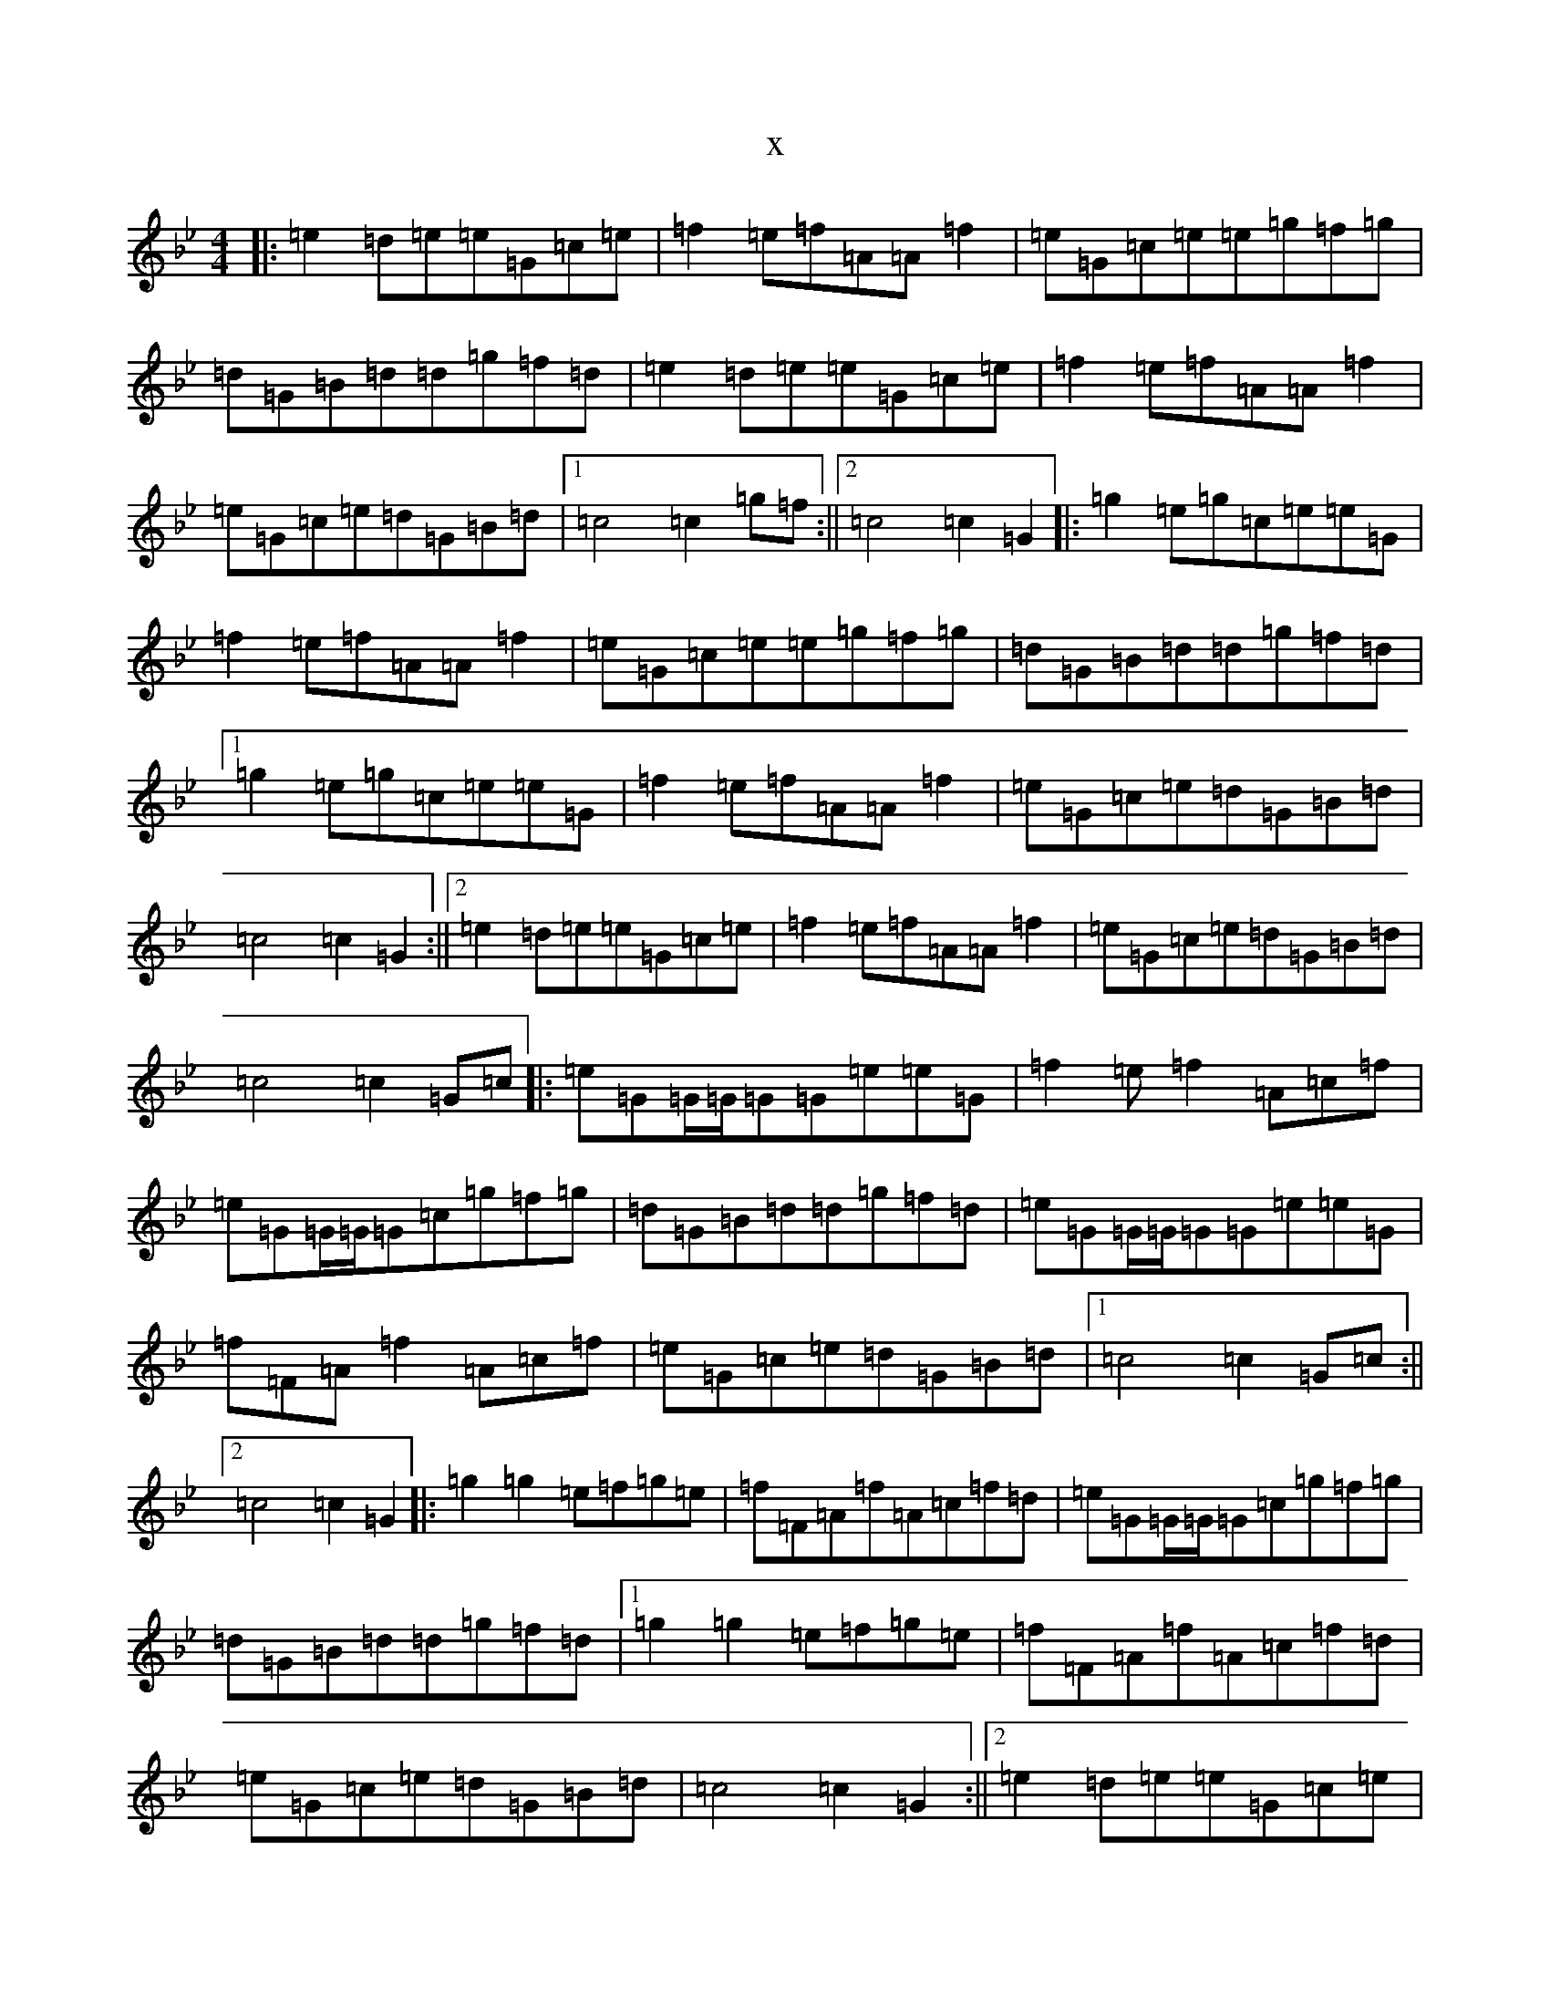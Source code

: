 X:18859
T:x
L:1/8
M:4/4
K: C Dorian
|:=e2=d=e=e=G=c=e|=f2=e=f=A=A=f2|=e=G=c=e=e=g=f=g|=d=G=B=d=d=g=f=d|=e2=d=e=e=G=c=e|=f2=e=f=A=A=f2|=e=G=c=e=d=G=B=d|1=c4=c2=g=f:||2=c4=c2=G2|:=g2=e=g=c=e=e=G|=f2=e=f=A=A=f2|=e=G=c=e=e=g=f=g|=d=G=B=d=d=g=f=d|1=g2=e=g=c=e=e=G|=f2=e=f=A=A=f2|=e=G=c=e=d=G=B=d|=c4=c2=G2:||2=e2=d=e=e=G=c=e|=f2=e=f=A=A=f2|=e=G=c=e=d=G=B=d|=c4=c2=G=c|:=e=G=G/2=G/2=G=G=e=e=G|=f2=e=f2=A=c=f|=e=G=G/2=G/2=G=c=g=f=g|=d=G=B=d=d=g=f=d|=e=G=G/2=G/2=G=G=e=e=G|=f=F=A=f2=A=c=f|=e=G=c=e=d=G=B=d|1=c4=c2=G=c:||2=c4=c2=G2|:=g2=g2=e=f=g=e|=f=F=A=f=A=c=f=d|=e=G=G/2=G/2=G=c=g=f=g|=d=G=B=d=d=g=f=d|1=g2=g2=e=f=g=e|=f=F=A=f=A=c=f=d|=e=G=c=e=d=G=B=d|=c4=c2=G2:||2=e2=d=e=e=G=c=e|=f2=e=f=A=A=f2|=e=G=c=e=d=G=B=d|=c4=c2z2|